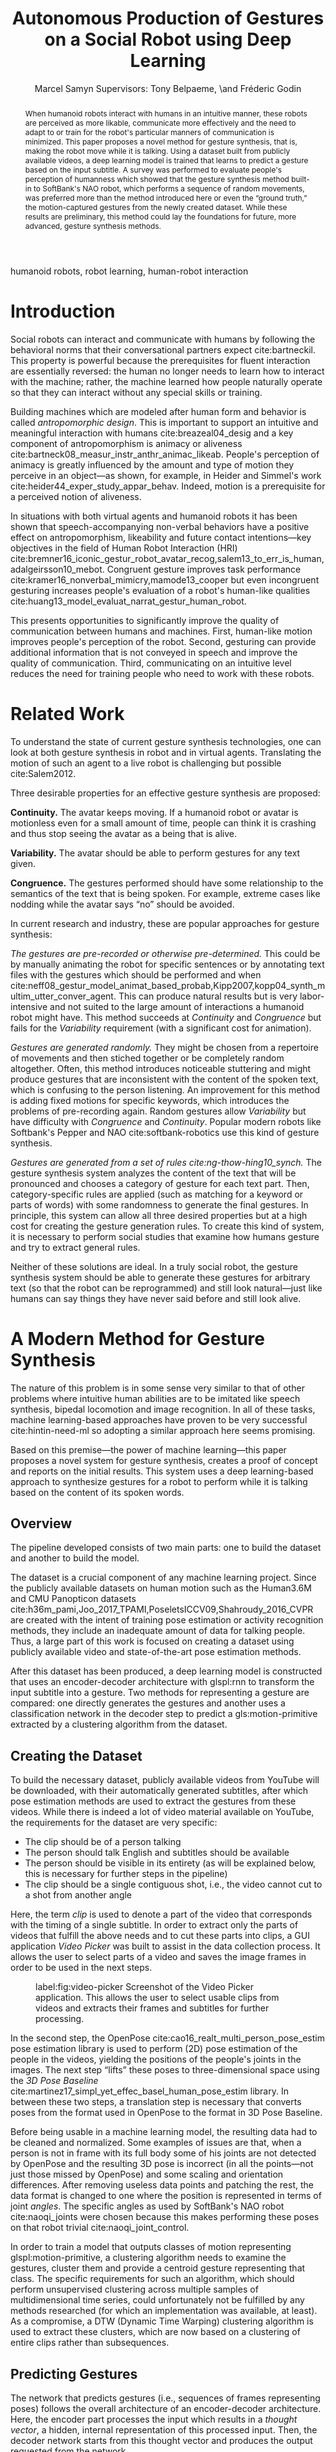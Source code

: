 # -*- org-confirm-babel-evaluate: nil -*-
#+TITLE: Autonomous Production of Gestures on a Social Robot using Deep Learning
#+AUTHOR: Marcel Samyn @@latex:\\@@ Supervisors: Tony Belpaeme, \and Fréderic Godin
#+LATEX_CLASS: IEEEtran
#+OPTIONS: toc:nil ':t
#+KEYWORDS: hello, world, robot
#+LATEX_HEADER: \input{preamble.tex}
#+LATEX: \input{glossary.tex}

#+BEGIN_abstract
When humanoid robots interact with humans in an intuitive manner, these robots
are perceived as more likable, communicate more effectively and the need to
adapt to or train for the robot's particular manners of communication is
minimized. This paper proposes a novel method for gesture synthesis, that is,
making the robot move while it is talking. Using a dataset built from publicly
available videos, a deep learning model is trained that learns to predict a
gesture based on the input subtitle. A survey was performed to evaluate people's
perception of humanness which showed that the gesture synthesis method built-in
to SoftBank's NAO robot, which performs a sequence of random movements, was
preferred more than the method introduced here or even the "ground truth," the
motion-captured gestures from the newly created dataset. While these results are
preliminary, this method could lay the foundations for future, more advanced,
gesture synthesis methods.
#+END_abstract

#+BEGIN_IEEEkeywords
humanoid robots, robot learning, human-robot interaction
#+END_IEEEkeywords

* Introduction
 
  Social robots can interact and communicate with humans by following the
  behavioral norms that their conversational partners expect cite:bartneckil.
  This property is powerful because the prerequisites for fluent interaction are
  essentially reversed: the human no longer needs to learn how to interact with
  the machine; rather, the machine learned how people naturally operate so that
  they can interact without any special skills or training.
  
  Building machines which are modeled after human form and behavior is called
  /antropomorphic design/. This is important to support an intuitive and
  meaningful interaction with humans cite:breazeal04_desig and a key component
  of antropomorphism is animacy or aliveness
  cite:bartneck08_measur_instr_anthr_animac_likeab. People's perception of
  animacy is greatly influenced by the amount and type of motion they perceive
  in an object---as shown, for example, in Heider and Simmel's work
  cite:heider44_exper_study_appar_behav. Indeed, motion is a prerequisite for a
  perceived notion of aliveness.

  In situations with both virtual agents and humanoid robots it has been shown
  that speech-accompanying non-verbal behaviors have a positive effect on
  antropomorphism, likeability and future contact intentions---key objectives
  in the field of Human Robot Interaction (HRI)
  cite:bremner16_iconic_gestur_robot_avatar_recog,salem13_to_err_is_human,adalgeirsson10_mebot.
  Congruent gesture improves task performance
  cite:kramer16_nonverbal_mimicry,mamode13_cooper but even incongruent
  gesturing increases people's evaluation of a robot's human-like qualities
  cite:huang13_model_evaluat_narrat_gestur_human_robot.
  
  This presents opportunities to significantly improve the quality of
  communication between humans and machines. First, human-like motion improves
  people's perception of the robot. Second, gesturing can provide additional
  information that is not conveyed in speech and improve the quality of
  communication. Third, communicating on an intuitive level reduces the need
  for training people who need to work with these robots.
  
* Related Work
  
  To understand the state of current gesture synthesis technologies, one can
  look at both gesture synthesis in robot and in virtual agents. Translating
  the motion of such an agent to a live robot is challenging but possible
  cite:Salem2012.

  Three desirable properties for an effective gesture synthesis are proposed:

  *Continuity.* The avatar keeps moving. If a humanoid robot or avatar is
  motionless even for a small amount of time, people can think it is crashing
  and thus stop seeing the avatar as a being that is alive.

  *Variability.* The avatar should be able to perform gestures for any text
  given.

  *Congruence.* The gestures performed should have some relationship to the
  semantics of the text that is  being spoken. For example, extreme cases like
  nodding while the avatar says "no" should be avoided.

  In current research and industry, these are popular approaches for gesture
  synthesis:

  /The gestures are pre-recorded or otherwise pre-determined./ This could be by
  manually animating the robot for specific sentences or by annotating text
  files with the gestures which should be performed and when
  cite:neff08_gestur_model_animat_based_probab,Kipp2007,kopp04_synth_multim_utter_conver_agent.
  This can produce natural results but is very labor-intensive and not suited
  to the large amount of interactions a humanoid robot might have. This method
  succeeds at /Continuity/ and /Congruence/ but fails for the /Variability/
  requirement (with a significant cost for animation).

  /Gestures are generated randomly./ They might be chosen from a repertoire of
  movements and then stiched together or be completely random altogether. Often,
  this method introduces noticeable stuttering and might produce gestures that
  are inconsistent with the content of the spoken text, which is confusing to
  the person listening. An improvement for this method is adding fixed motions
  for specific keywords, which introduces the problems of pre-recording again.
  Random gestures allow /Variability/ but have difficulty with /Congruence/ and
  /Continuity/. Popular modern robots like Softbank's Pepper and NAO
  cite:softbank-robotics use this kind of gesture synthesis.

  /Gestures are generated from a set of rules cite:ng-thow-hing10_synch./ The
  gesture synthesis system analyzes the content of the text that will be
  pronounced and chooses a category of gesture for each text part. Then,
  category-specific rules are applied (such as matching for a keyword or parts
  of words) with some randomness to generate the final gestures. In principle,
  this system can allow all three desired properties but at a high cost for
  creating the gesture generation rules. To create this kind of system, it is
  necessary to perform social studies that examine how humans gesture and try
  to extract general rules.

  Neither of these solutions are ideal. In a truly social robot, the gesture
  synthesis system should be able to generate these gestures for arbitrary text
  (so that the robot can be reprogrammed) and still look natural---just like
  humans can say things they have never said before and still look alive.

* A Modern Method for Gesture Synthesis
  
  The nature of this problem is in some sense very similar to that of other
  problems where intuitive human abilities are to be imitated like speech
  synthesis, bipedal locomotion and image recognition. In all of these tasks,
  machine learning-based approaches have proven to be very successful
  cite:hintin-need-ml so adopting a similar approach here seems promising.
   
  Based on this premise---the power of machine learning---this paper proposes
  a novel system for gesture synthesis, creates a proof of concept and reports
  on the initial results. This system uses a deep learning-based approach to
  synthesize gestures for a robot to perform while it is talking based on the
  content of its spoken words.

** Overview

   The pipeline developed consists of two main parts: one to build the dataset
   and another to build the model.

   The dataset is a crucial component of any machine learning project. Since the
   publicly available datasets on human motion such as the Human3.6M and CMU
   Panopticon datasets
   cite:h36m_pami,Joo_2017_TPAMI,PoseletsICCV09,Shahroudy_2016_CVPR are created
   with the intent of training pose estimation or activity recognition methods,
   they include an inadequate amount of data for talking people. Thus, a large
   part of this work is focused on creating a dataset using publicly available
   video and state-of-the-art pose estimation methods.

   After this dataset has been produced, a deep learning model is constructed
   that uses an encoder-decoder architecture with glspl:rnn to transform the
   input subtitle into a gesture. Two methods for representing a gesture are
   compared: one directly generates the gestures and another uses a
   classification network in the decoder step to predict a gls:motion-primitive
   extracted by a clustering algorithm from the dataset.
   
** Creating the Dataset
   
   To build the necessary dataset, publicly available videos from YouTube will
   be downloaded, with their automatically generated subtitles, after which pose
   estimation methods are used to extract the gestures from these videos. While
   there is indeed a lot of video material available on YouTube, the
   requirements for the dataset are very specific:

   - The clip should be of a person talking
   - The person should talk English and subtitles should be available
   - The person should be visible in its entirety (as will be explained below,
     this is necessary for further steps in the pipeline)
   - The clip should be a single contiguous shot, i.e., the video cannot cut to
     a shot from another angle

   Here, the term /clip/ is used to denote a part of the video that corresponds
   with the timing of a single subtitle. In order to extract only the parts of
   videos that fulfill the above needs and to cut these parts into clips, a GUI
   application /Video Picker/ was built to assist in the data collection
   process. It allows the user to select parts of a video and saves the image
   frames in order to be used in the next steps.
   
   #+caption: label:fig:video-picker Screenshot of the Video Picker application. This allows the user to select usable clips from videos and extracts their frames and subtitles for further processing.
   #+attr_latex: :width \columnwidth,center
   [[file:./img/video-picker-screenshot.png]]

   In the second step, the OpenPose cite:cao16_realt_multi_person_pose_estim
   pose estimation library is used to perform (2D) pose estimation of the
   people in the videos, yielding the positions of the people's joints in the
   images. The next step "lifts" these poses to three-dimensional space using
   the /3D Pose Baseline/ cite:martinez17_simpl_yet_effec_basel_human_pose_estim
   library. In between these two steps, a translation step is necessary that
   converts poses from the format used in OpenPose to the format in 3D Pose
   Baseline.
   
   Before being usable in a machine learning model, the resulting data had to be
   cleaned and normalized. Some examples of issues are that, when a person is
   not in frame with its full body some of his joints are not detected by
   OpenPose and the resulting 3D pose is incorrect (in all the points---not just
   those missed by OpenPose) and some scaling and orientation differences. After
   removing useless data points and patching the rest, the data format is
   changed to one where the position is represented in terms of joint /angles/.
   The specific angles as used by SoftBank's NAO robot cite:naoqi_joints were
   chosen because this makes performing these poses on that robot trivial
   cite:naoqi_joint_control.

   In order to train a model that outputs classes of motion representing
   glspl:motion-primitive, a clustering algorithm needs to examine the
   gestures, cluster them and provide a centroid gesture representing that
   class. The specific requirements for such an algorithm, which should perform
   unsupervised clustering across multiple samples of multidimensional time
   series, could unfortunately not be fulfilled by any methods researched (for
   which an implementation was available, at least). As a compromise, a DTW
   (Dynamic Time Warping) clustering algorithm is used to extract these
   clusters, which are now based on a clustering of entire clips rather than
   subsequences.
   
** Predicting Gestures
   
   The network that predicts gestures (i.e., sequences of frames representing
   poses) follows the overall architecture of an encoder-decoder architecture.
   Here, the encoder part processes the input which results in a /thought
   vector/, a hidden, internal representation of this processed input. Then, the
   decoder network starts from this thought vector and produces the output
   requested from the network.

   One variation of the encoder network parses the input subtitle using a
   gls:rnn, reading the words one by one which are encoded using one-hot
   encoding followed by a word embedding that is trained along with the rest of
   the network. The other variation uses the Universal Sentence Encoder, a
   pre-trained network available from the TensorFlow Hub
   cite:cer18_univer_senten_encod.

   The first decoder network, the classification decoder, uses the following
   neural network layers to transform the thought vector into a vector
   representing the probabilities for each gesture class:

   1. A dropout layer for regularization
   2. An intermediate fully-connected layer with ReLU activation
   3. A fully-connected layer with ReLU activation, representing the classes'
      logits

   The second decoder network uses a customized gls:rnn that directly predicts
   gestures, including their length. The length of the sequence is encoded as an
   extra dimension which has a value of $1$ in the first frame and decreases
   linearly until reaching $0$ in the last frame.
   
   In this network, the gls:rnn cell uses the thought vector as its initial
   state and the pose from its previous output as the new input. During
   training, the ground truth pose from the previous step is used instead.
   
   Similar to previous research that animated 3D face meshes based on audio
   input cite:karras17_audio_driven_facial_animat_by, the loss function used is
   a sum of two terms: the /position loss/ and the /motion loss/. The position
   loss is the squared error between the predicted pose and the ground truth
   pose, while the motion loss measures the squared error of the difference
   between consecutive frames. This way, the network is explicitly forced to
   learn the correct speed of motion as well as the position of the joints.
   These terms, defined in terms of the network input $x$ are, respectively:

   \begin{align*}
     P: x \mapsto \sum_{t=0}^{T(x)-1}\sum_{i=0}^{n-1} & \Big[ y_i^{(t)}(x) - \hat{y}_i^{(t)}(x) \Big]^2 \\
     M: x \mapsto \sum_{t=0}^{T(x)-1}\sum_{i=0}^{n-1} & \Big[ \big(y_i^{(t)}(x) - y_i^{(t-1)}(x)\big) \\
                  & - \big(\hat{y}_i^{(t)}(x) - \hat{y}_i^{(t-1)}(x)\big) \Big]^2.
   \end{align*}

   Here, we defined $y$ and $\hat{y}$ as the functions that map the input to
   the ground truth output and the network's prediction respectively. The
   output of both of these functions is a temporal sequence of /frames/
   $y^{(t)}, t \in \{0,\ldots,T(x)-1\}$, where $T$ is the length of the ground
   truth sequence and thus dependent on $x$, and where each frame is a vector
   of $n$ frames $y^{(t)}_i, i \in \{0,\ldots,n-1\}$.
   
   When used in conjunction with the gls:rnn encoder, a Bahdanau attention
   cite:bahdanau14_neural_machin_trans_by_joint attention is added that allows
   the decoder network to access intermediate states from the encoder network.
   It does this by learning the weights for a linear combination of these
   intermediate states, based on the previous state of the decoder cell.

* Evaluation
  
  One of the biggest challenges in this project and machine learning in general
  is defining what a "good result" is. In this case it is especially
  ill-defined since human perception is involved and body language is by no
  means a formal language. The most "real" measure of success would be
  something like /"the majority of people agree that this robot gestures in a
  natural way"/---which is not a precise measure and is influenced by a large
  amount of factors we cannot control like culture differences, the physical
  shape of the robot and the text-to-speech engine it uses.
  
  In between the steps to create the dataset, sanity checks were done to make
  sure the resulting gestures looked good. The model is optimized with a
  different loss function for each decoder but the gesture loss can be used to
  compare the results of these two when the actual gesture represented by a
  class is inserted. Under this criterion the sequence decoder performs orders
  of magnitude better but this is perhaps not a fair comparison since there are
  only eight possible gestures for the classifier as compared to the completely
  unique gestures in the dataset.

  A better metric to validate this method is with qualitative results from
  people, obtained through a survey. An online survey was created that includes
  six questions where a video was shown of a NAO robot performing four gestures
  for the same subtitle (the ground truth, the default NAO animation, the result
  from the classification-based model and the result from the sequence-based
  prediction). Then, users are asked to rate the humanness of the robot's
  gestures on a five-point scale ranging from "stiff, robot-like" to
  "humanlike."

  The survey had 37 respondents of which 20 were kept (the others failed an
  attention check question). In general, respondents preferred the "native"
  gestures generated by the NAO robot itself, when compared with the new methods
  introduced here or the ground truth gesture extracted though the pose
  estimation techniques from the source video.

  It could be concluded from these findings that timing is more important than
  any correspondence between the gesture and the subtitle. This timing has two
  components: one is the alignment between the length of the gesture (in total
  length as well as synchronization of sentence structure with gestures) and the
  spoken text, the other is the general speed of gestures. The most-preferred
  method moved more slowly, "deliberately" and had its start and end points
  timed with the text-to-speech engine.
  
* Conclusion and Future Work
  
  Deep learning methods can be used effectively to synthesize gestures that a
  robot performs while it is talking. The pipeline introduced in this paper
  builds a dataset from videos that are freely available on the internet,
  allowing a dataset to be created of arbitraty size, and built a
  proof-of-concept model that shows this method, which uses a recurrent neural
  network-based encoder-decoder architecture to directly synthesize gestures,
  can indeed learn to predict these gestures.

  While the results, as evaluated by the participants in a survey tasked with
  rating the humanness of these methods show, no improvement over previous
  methods, the pipeline for building a dataset and architecture for a general
  deep learning-based gesture synthesis system were developed and used in this
  proof-of-concept. A machine learning-based model such as the one presented in
  this paper is likely the best road to a gesture synthesis system that
  fulfills the desirable properties of continuity, variability and congruence,
  but still needs more research.
  
  What follows are three suggestions for future work:
  
  /Collect more data./ The dataset used here is very small. A larger dataset is
  probably a prerequisite for most of the other improvements.
        
  /Find or create and implement a clustering algorithm that clusters
  subsequences./ One major drawback of the clustering algorithm used in this
  paper is that it compares entire clips at once. With an algroithm that can
  cluster subsequences, true glspl:motion-primitive could be found.

  /Build a Generative Adversarial Network (GAN) around the current network./
  Building an adversarial network allows the machine learning model to train
  towards a goal that is closer to the actual goal, that is, perceived
  human-ness. With a GAN, it is no longer implied that the same input text has
  to produce the same gesture.

* References
  :PROPERTIES:
  :UNNUMBERED: t
  :END:
  
  \printbibliography[heading=none]
